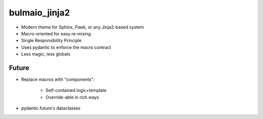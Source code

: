 ==============
bulmaio_jinja2
==============

- Modern theme for Sphinx, Flask, or any Jinja2-based system

- Macro-oriented for easy re-mixing

- Single Responsibility Principle

- Uses pydantic to enforce the macro contract

- Less magic, less globals

Future
======

- Replace macros with "components":

    - Self-contained logic+template

    - Override-able in rich ways

- pydantic.future's dataclasses
